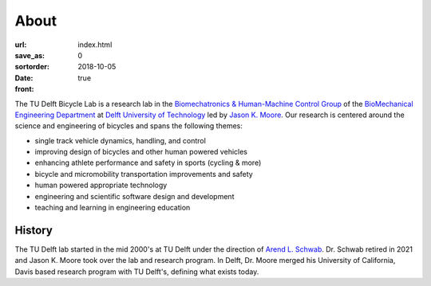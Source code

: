 =====
About
=====

:url:
:save_as: index.html
:sortorder: 0
:date: 2018-10-05
:front: true

The TU Delft Bicycle Lab is a research lab in the `Biomechatronics &
Human-Machine Control Group`_ of the `BioMechanical Engineering Department`_ at
`Delft University of Technology`_ led by `Jason K. Moore`_. Our research is
centered around the science and engineering of bicycles and spans the following
themes:

- single track vehicle dynamics, handling, and control
- improving design of bicycles and other human powered vehicles
- enhancing athlete performance and safety in sports (cycling & more)
- bicycle and micromobility transportation improvements and safety
- human powered appropriate technology
- engineering and scientific software design and development
- teaching and learning in engineering education

History
=======

The TU Delft lab started in the mid 2000's at TU Delft under the direction of
`Arend L. Schwab`_. Dr. Schwab retired in 2021 and Jason K. Moore took over the
lab and research program. In Delft, Dr. Moore merged his University of
California, Davis based research program with TU Delft's, defining what exists
today.

.. _Biomechatronics & Human-Machine Control Group: https://www.tudelft.nl/en/3me/about/departments/biomechanical-engineering/research/biomechatronics-human-machine-control/
.. _BioMechanical Engineering Department: https://www.tudelft.nl/en/3me/about/departments/biomechanical-engineering
.. _Delft University of Technology: https://www.tudelft.nl
.. _Jason K. Moore: https://www.moorepants.info
.. _Arend L. Schwab: http://bicycle.tudelft.nl/schwab/
